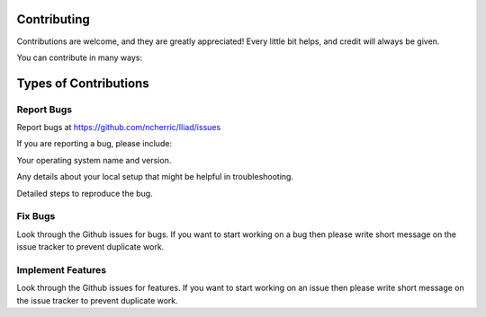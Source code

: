 .. _projectinfo:

============
Contributing
============

Contributions are welcome, and they are greatly appreciated! Every little bit helps, and credit will always be given.

You can contribute in many ways:

=======================
Types of Contributions
=======================

Report Bugs
===========

Report bugs at https://github.com/ncherric/Iliad/issues

If you are reporting a bug, please include:

Your operating system name and version.

Any details about your local setup that might be helpful in troubleshooting.

Detailed steps to reproduce the bug.

Fix Bugs
========

Look through the Github issues for bugs. If you want to start working on a bug then please write short message on the issue tracker to prevent duplicate work.

Implement Features
==================

Look through the Github issues for features. If you want to start working on an issue then please write short message on the issue tracker to prevent duplicate work.